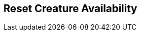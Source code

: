 [#manual/reset-creature-availability]

## Reset Creature Availability



ifdef::backend-multipage_html5[]
link:reference/reset-creature-availability.html[Reference]
endif::[]